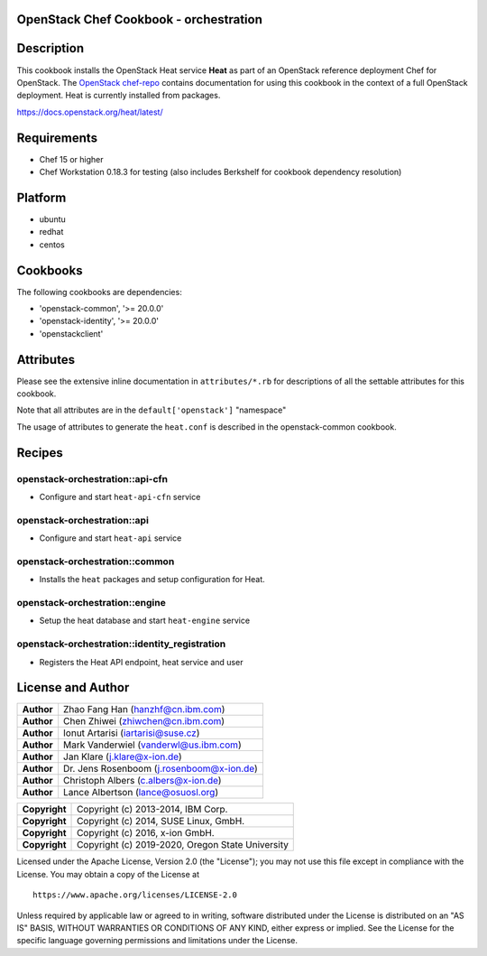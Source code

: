 OpenStack Chef Cookbook - orchestration
=======================================

.. image:: https://governance.openstack.org/badges/cookbook-openstack-orchestration.svg
    :target: https://governance.openstack.org/reference/tags/index.html

Description
===========

This cookbook installs the OpenStack Heat service **Heat** as part of an
OpenStack reference deployment Chef for OpenStack. The `OpenStack
chef-repo`_ contains documentation for using this cookbook in the
context of a full OpenStack deployment. Heat is currently installed from
packages.

.. _OpenStack chef-repo: https://opendev.org/openstack/openstack-chef

https://docs.openstack.org/heat/latest/

Requirements
============

- Chef 15 or higher
- Chef Workstation 0.18.3 for testing (also includes Berkshelf for
  cookbook dependency resolution)

Platform
========

-  ubuntu
-  redhat
-  centos

Cookbooks
=========

The following cookbooks are dependencies:

- 'openstack-common', '>= 20.0.0'
- 'openstack-identity', '>= 20.0.0'
- 'openstackclient'

Attributes
==========

Please see the extensive inline documentation in ``attributes/*.rb`` for
descriptions of all the settable attributes for this cookbook.

Note that all attributes are in the ``default['openstack']`` "namespace"

The usage of attributes to generate the ``heat.conf`` is described in
the openstack-common cookbook.

Recipes
=======

openstack-orchestration::api-cfn
--------------------------------

- Configure and start ``heat-api-cfn`` service

openstack-orchestration::api
----------------------------

- Configure and start ``heat-api`` service

openstack-orchestration::common
-------------------------------

- Installs the ``heat`` packages and setup configuration for Heat.

openstack-orchestration::engine
-------------------------------

- Setup the heat database and start ``heat-engine`` service

openstack-orchestration::identity_registration
----------------------------------------------

- Registers the Heat API endpoint, heat service and user

License and Author
==================

+-----------------+---------------------------------------------+
| **Author**      | Zhao Fang Han (hanzhf@cn.ibm.com)           |
+-----------------+---------------------------------------------+
| **Author**      | Chen Zhiwei (zhiwchen@cn.ibm.com)           |
+-----------------+---------------------------------------------+
| **Author**      | Ionut Artarisi (iartarisi@suse.cz)          |
+-----------------+---------------------------------------------+
| **Author**      | Mark Vanderwiel (vanderwl@us.ibm.com)       |
+-----------------+---------------------------------------------+
| **Author**      | Jan Klare (j.klare@x-ion.de)                |
+-----------------+---------------------------------------------+
| **Author**      | Dr. Jens Rosenboom (j.rosenboom@x-ion.de)   |
+-----------------+---------------------------------------------+
| **Author**      | Christoph Albers (c.albers@x-ion.de)        |
+-----------------+---------------------------------------------+
| **Author**      | Lance Albertson (lance@osuosl.org)          |
+-----------------+---------------------------------------------+

+-----------------+--------------------------------------------------+
| **Copyright**   | Copyright (c) 2013-2014, IBM Corp.               |
+-----------------+--------------------------------------------------+
| **Copyright**   | Copyright (c) 2014, SUSE Linux, GmbH.            |
+-----------------+--------------------------------------------------+
| **Copyright**   | Copyright (c) 2016, x-ion GmbH.                  |
+-----------------+--------------------------------------------------+
| **Copyright**   | Copyright (c) 2019-2020, Oregon State University |
+-----------------+--------------------------------------------------+

Licensed under the Apache License, Version 2.0 (the "License"); you may
not use this file except in compliance with the License. You may obtain
a copy of the License at

::

    https://www.apache.org/licenses/LICENSE-2.0

Unless required by applicable law or agreed to in writing, software
distributed under the License is distributed on an "AS IS" BASIS,
WITHOUT WARRANTIES OR CONDITIONS OF ANY KIND, either express or implied.
See the License for the specific language governing permissions and
limitations under the License.
